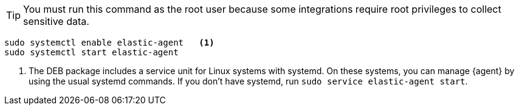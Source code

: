 [TIP]
====
You must run this command as the root user because some
integrations require root privileges to collect sensitive data.
====

[source,shell]
----
sudo systemctl enable elastic-agent   <1>
sudo systemctl start elastic-agent
----

<1> The DEB package includes a service unit for Linux systems with systemd. On
these systems, you can manage {agent} by using the usual systemd commands. If
you don't have systemd, run `sudo service elastic-agent start`.
